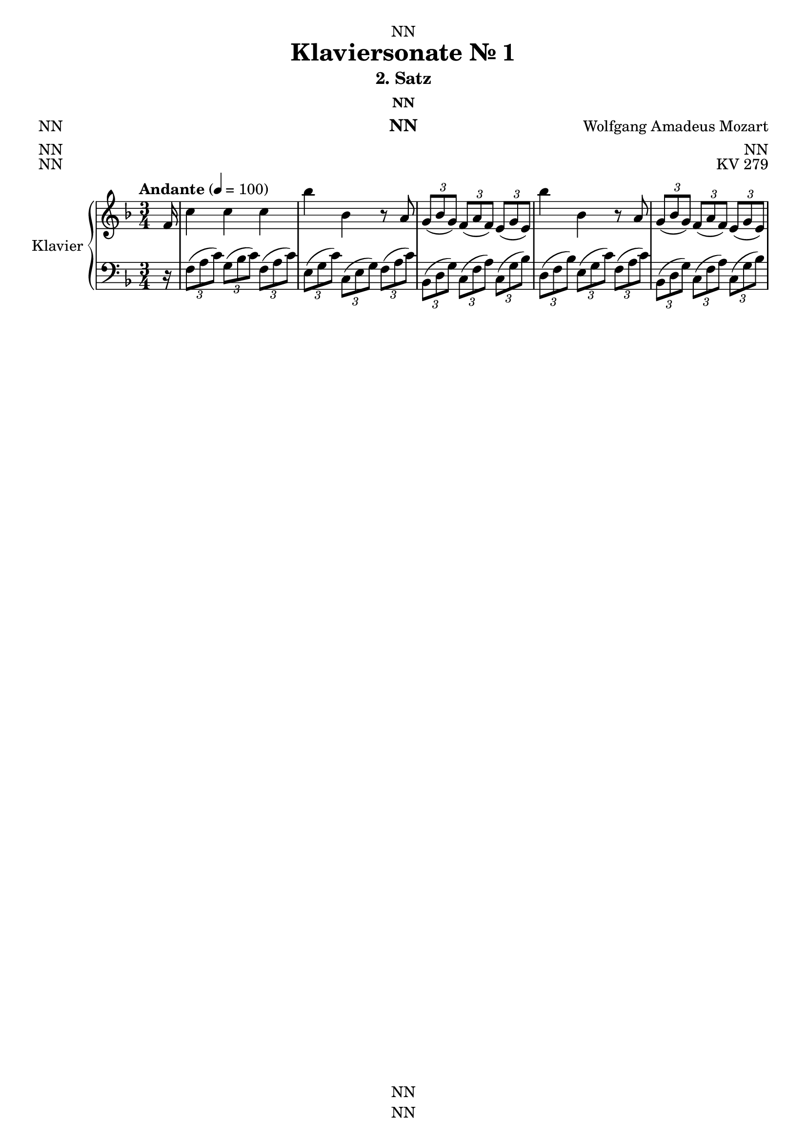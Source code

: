 \version "2.22.2"
\language "english"

\header {
  dedication = "NN"
  title = "Klaviersonate Nr. 1"
  subtitle = "2. Satz"
  subsubtitle = "NN"
  instrument = "NN"
  composer = "Wolfgang Amadeus Mozart"
  arranger = "NN"
  poet = "NN"
  meter = "NN"
  piece = "NN"
  opus = "KV 279"
  copyright = "NN"
  tagline = "NN"
}

\paper {
  #(set-paper-size "a4")
}

\layout {
  \context {
    \Voice
    \consists "Melody_engraver"
    \override Stem #'neutral-direction = #'()
  }
}

global = {
  \key f \major
  \numericTimeSignature
  \time 3/4
  \partial 16
  \tempo "Andante" 4=100
}

right = \relative c'' {
  \global
  % Music follows here.
  f,16 c'4 c c bf' bf, r8 a \tuplet 3/2 {g( bf g) } \tuplet 3/2 { f( a f)} \tuplet 3/2 {e( g e)} bf''4 bf, r8 a
  \tuplet 3/2 { g( bf g)} \tuplet 3/2 {f( a f)} \tuplet 3/2 {e( g e) }
}

left = \relative c' {
  \global
  % Music follows here.
  r16
  \tuplet 3/2 { f,8( a c)} \tuplet 3/2 { g( bf c) } \tuplet 3/2 { f,( a c) }
  \tuplet 3/2 { e,( g c) } \tuplet 3/2 { c,( e g) } \tuplet 3/2 { f( a c) }
  \tuplet 3/2 { bf,( d g) } \tuplet 3/2 { c,( f a) } \tuplet 3/2 { c,( g' bf) }
  \tuplet 3/2 { d,( f bf) } \tuplet 3/2 { e,( g c) } \tuplet 3/2 { f,( a c) }
  \tuplet 3/2 { bf,( d g) } \tuplet 3/2 { c,( f a) } \tuplet 3/2 { c,( g' bf) }
}

\score {
  \new PianoStaff \with {
    instrumentName = "Klavier"
    shortInstrumentName = "Kl."
  } <<
    \new Staff = "right" \with {
      midiInstrument = "acoustic grand"
    } \right
    \new Staff = "left" \with {
      midiInstrument = "acoustic grand"
    } { \clef bass \left }
  >>
  \layout { }
  \midi { }
}

